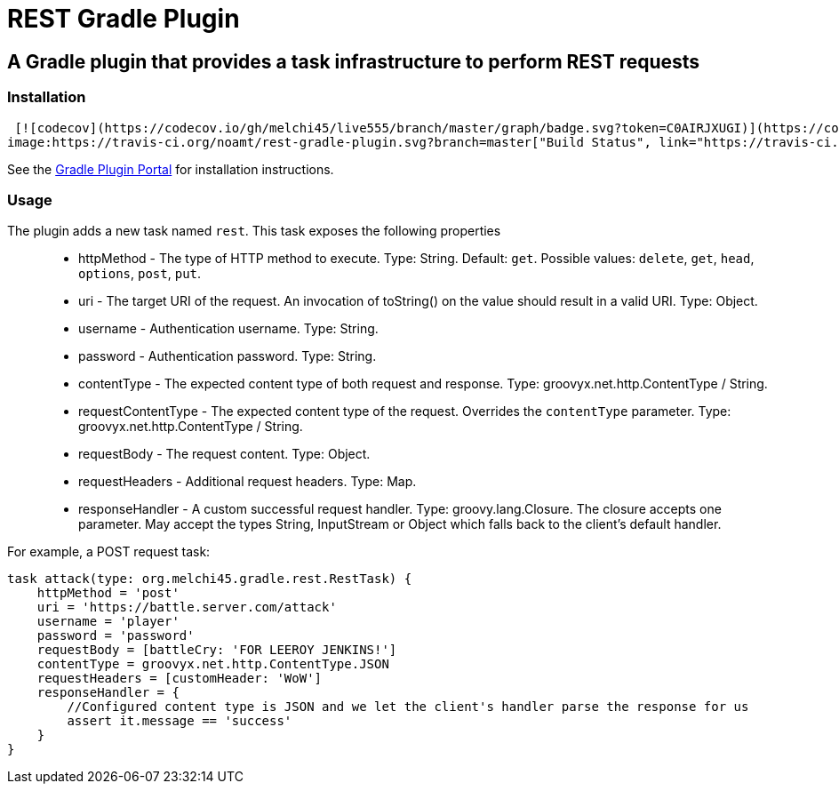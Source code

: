 = REST Gradle Plugin =

== A Gradle plugin that provides a task infrastructure to perform REST requests ==

=== Installation ===

 [![codecov](https://codecov.io/gh/melchi45/live555/branch/master/graph/badge.svg?token=C0AIRJXUGI)](https://codecov.io/gh/melchi45/live555) [![Gradle Package](https://github.com/melchi45/rest-gradle-plugin/actions/workflows/gradle-publish.yml/badge.svg)](https://github.com/melchi45/rest-gradle-plugin/actions/workflows/gradle-publish.yml)
image:https://travis-ci.org/noamt/rest-gradle-plugin.svg?branch=master["Build Status", link="https://travis-ci.org/noamt/rest-gradle-plugin"]


See the http://plugins.gradle.org/plugin/org.tenne.rest[Gradle Plugin Portal] for installation instructions.

=== Usage ===

The plugin adds a new task named `rest`. This task exposes the following properties::
* httpMethod - The type of HTTP method to execute. Type: String. Default: `get`. Possible values: `delete`, `get`, `head`, `options`, `post`, `put`.
* uri - The target URI of the request. An invocation of toString() on the value should result in a valid URI. Type: Object.
* username - Authentication username. Type: String.
* password - Authentication password. Type: String.
* contentType - The expected content type of both request and response. Type: groovyx.net.http.ContentType / String.
* requestContentType - The expected content type of the request. Overrides the `contentType` parameter. Type: groovyx.net.http.ContentType / String.
* requestBody - The request content. Type: Object.
* requestHeaders - Additional request headers. Type: Map.
* responseHandler - A custom successful request handler. Type: groovy.lang.Closure. The closure accepts one parameter. May accept the types String, InputStream or Object which falls back to the client's default handler.

For example, a POST request task:
[source,groovy]
----
task attack(type: org.melchi45.gradle.rest.RestTask) {
    httpMethod = 'post'
    uri = 'https://battle.server.com/attack'
    username = 'player'
    password = 'password'
    requestBody = [battleCry: 'FOR LEEROY JENKINS!']
    contentType = groovyx.net.http.ContentType.JSON
    requestHeaders = [customHeader: 'WoW']
    responseHandler = {
        //Configured content type is JSON and we let the client's handler parse the response for us
        assert it.message == 'success'
    }
}
----
